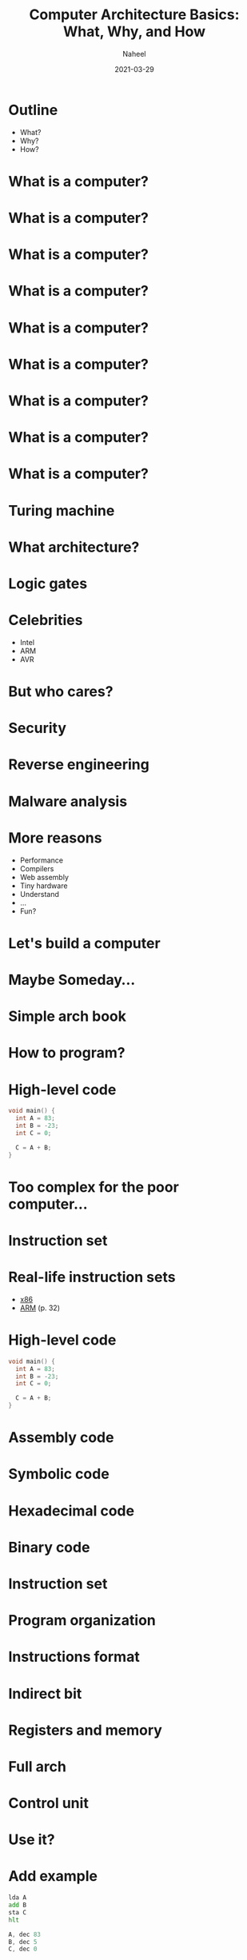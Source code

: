 #+TITLE: Computer Architecture Basics: What, Why, and How
#+AUTHOR: Naheel
#+DATE: 2021-03-29

#+OPTIONS: toc:nil num:nil
#+OPTIONS: reveal_title_slide:"<h2>%t</h2><h4>%a</h4><h4>%d</h4>"
#+REVEAL_THEME: black
#+REVEAL_TITLE_SLIDE_BACKGROUND: #000
#+REVEAL_DEFAULT_SLIDE_BACKGROUND: #000
#+HTML_HEAD: <link rel="stylesheet" type="text/css" href="style.css"/>

* Outline
  - What?
  - Why?
  - How?

* What is a computer?
  [[./figs/t61.jpg]]

* What is a computer?
  [[./figs/itrash.jpg]]

* What is a computer?
  [[./figs/pi.jpg]]

* What is a computer?
  [[./figs/ard.png]]

* What is a computer?
  [[./figs/tiny85.jpeg]]

* What is a computer?
  [[./figs/tiny10.jpg]]

* What is a computer?
  [[./figs/eniac.jpg]]

* What is a computer?
  [[./figs/mech.jpg]]

* What is a computer?
  [[./figs/q.jpg]]

* Turing machine
  [[./figs/turing.jpg]]

* What architecture?
  [[./figs/arm.jpg]]

* Logic gates
  #+ATTR_HTML: :style width: 700px
  [[./figs/logic.png]]

* Celebrities
  - Intel
  - ARM
  - AVR

* But who cares?
  [[./figs/intel.jpg]]

* Security
  [[./figs/spectre.jpg]]

* Reverse engineering
  [[./figs/radare2.png]]

* Malware analysis
  [[./figs/malware.png]]

* More reasons
  - Performance
  - Compilers
  - Web assembly
  - Tiny hardware
  - Understand
  - ...
  - Fun?

* Let's build a computer
  [[./figs/ben.jpg]]

* Maybe Someday...
  [[./figs/emu.png]]

* Simple arch book
  [[./figs/mano-cover.jpg]]

* How to program?
  #+ATTR_HTML: :style width: 700px
  [[./figs/radare2-msg.png]]

* High-level code
  #+begin_src c
    void main() {
      int A = 83;
      int B = -23;
      int C = 0;

      C = A + B;
    }
  #+end_src

* Too complex for the poor computer...

* Instruction set
  [[./figs/mano-inst-set.png]]

* Real-life instruction sets
  - [[https://en.wikipedia.org/wiki/X86_instruction_listings][x86]]
  - [[http://ww1.microchip.com/downloads/en/DeviceDoc/DDI0029G_7TDMI_R3_trm.pdf][ARM]] (p. 32)

* High-level code
  #+begin_src c
    void main() {
      int A = 83;
      int B = -23;
      int C = 0;

      C = A + B;
    }
  #+end_src

* Assembly code
  [[./figs/asm1.png]]

* Symbolic code
  [[./figs/asm2.png]]

* Hexadecimal code
  [[./figs/asm3.png]]

* Binary code
  [[./figs/asm4.png]]

* Instruction set
  [[./figs/mano-inst-set.png]]

* Program organization
  [[./figs/mano-program-organization.png]]

* Instructions format
  [[./figs/mano-inst-formats.png]]

* Indirect bit
  [[./figs/mano-indirect.png]]

* Registers and memory
  [[./figs/mano-registers.png]]
  [[./figs/mano-registers-fig.png]]

* Full arch
  [[./figs/mano-full.png]]

* Control unit
  [[./figs/mano-control.png]]

* Use it?
* Add example
  #+begin_src asm
    lda A
    add B
    sta C
    hlt

    A, dec 83
    B, dec 5
    C, dec 0
  #+end_src

* Sub example
  #+begin_src asm
    lda B
    cma
    inc
    add A
    sta C
    hlt

    A, dec 83
    B, dec 3
    C, dec 0
  #+end_src

* Subroutine example
   #+begin_src asm
     lda X
     bsa CIL4
     sta X

     lda Y
     bsa CIL4
     sta Y

     hlt

     X, hex 0123
     Y, hex 0456

     CIL4, hex 0
     cil
     cil
     cil
     cil
     bun CIL4 I
   #+end_src

* Mult example
  #+begin_src asm
    LOOP, lda A
    sza
    bun CONTINUE

    ; if AC == 0
    hlt

    ; if AC != 0
    CONTINUE, add M1
    sta A
    lda C
    add B
    sta C
    bun LOOP

    M1, dec -1
    A, dec 5
    B, dec 402
    C, dec 0
  #+end_src

* Thank you
  Any questions?
